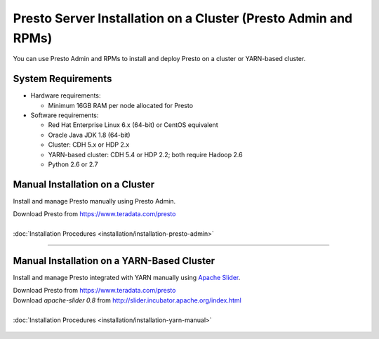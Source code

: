 =================================================================
Presto Server Installation on a Cluster (Presto Admin and RPMs)
=================================================================

You can use Presto Admin and RPMs to install and deploy Presto on a 
cluster or YARN-based cluster.


System Requirements
*******************

* Hardware requirements:
 
  + Minimum 16GB RAM per node allocated for Presto

* Software requirements:

  + Red Hat Enterprise Linux 6.x (64-bit) or CentOS equivalent
  + Oracle Java JDK 1.8 (64-bit)  
  + Cluster: CDH 5.x or HDP 2.x
  + YARN-based cluster: CDH 5.4 or HDP 2.2; both require Hadoop 2.6
  + Python 2.6 or 2.7

Manual Installation on a Cluster
*********************************

Install and manage Presto manually using Presto Admin.

| Download Presto from https://www.teradata.com/presto
|
| :doc:`Installation Procedures <installation/installation-presto-admin>`

----

Manual Installation on a YARN-Based Cluster
********************************************

Install and manage Presto integrated with YARN manually using `Apache Slider`_.

| Download Presto from https://www.teradata.com/presto
| Download `apache-slider 0.8` from http://slider.incubator.apache.org/index.html
|
| :doc:`Installation Procedures <installation/installation-yarn-manual>`

  .. _Apache Slider: https://slider.incubator.apache.org/


